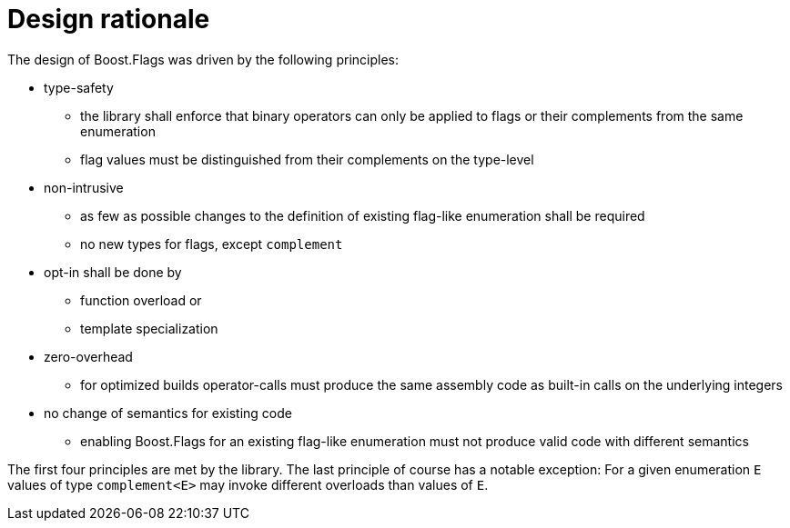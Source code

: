 ////
Copyright 2023 Tobias Loew
Distributed under the Boost Software License, Version 1.0.
http://www.boost.org/LICENSE_1_0.txt
////

:source-highlighter: rouge
:source-language: cpp

[#design_rationale]
# Design rationale
:toc:
:toc-title: 
:idprefix:
// :stem: latexmath



The design of Boost.Flags was driven by the following principles:

* type-safety
** the library shall enforce that binary operators can only be applied to flags or their complements from the same enumeration 
** flag values must be distinguished from their complements on the type-level

* non-intrusive
** as few as possible changes to the definition of existing flag-like enumeration shall be required
** no new types for flags, except `complement`

* opt-in shall be done by
** function overload or
** template specialization

* zero-overhead
** for optimized builds operator-calls must produce the same assembly code as built-in calls on the underlying integers

* no change of semantics for existing code
** enabling Boost.Flags for an existing flag-like enumeration must not produce valid code with different semantics 

The first four principles are met by the library. The last principle of course has a notable exception: 
 For a given enumeration `E` values of type `complement<E>` may invoke different overloads than values of `E`.

